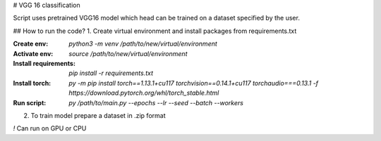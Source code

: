 # VGG 16 classification

Script uses pretrained VGG16 model which head can be trained on a dataset specified by the user.

## How to run the code?
1. Create virtual environment and install packages from requirements.txt

:Create env: `python3 -m venv /path/to/new/virtual/environment`

:Activate env: `source /path/to/new/virtual/environment`

:Install requirements: `pip install -r requirements.txt`

:Install torch: `py -m pip install torch==1.13.1+cu117 torchvision==0.14.1+cu117 torchaudio===0.13.1 -f https://download.pytorch.org/whl/torch_stable.html`

:Run script: `py /path/to/main.py --epochs --lr --seed --batch --workers`

2. To train model prepare a dataset in .zip format

`!` Can run on GPU or CPU
